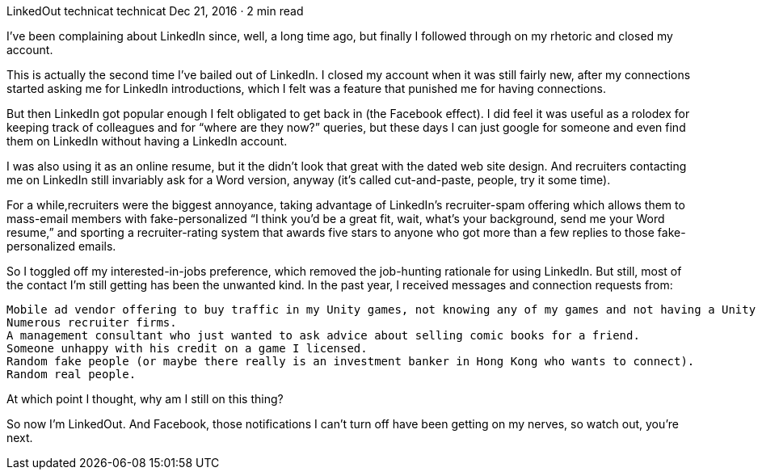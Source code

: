 LinkedOut
technicat
technicat
Dec 21, 2016 · 2 min read

I’ve been complaining about LinkedIn since, well, a long time ago, but finally I followed through on my rhetoric and closed my account.

This is actually the second time I’ve bailed out of LinkedIn. I closed my account when it was still fairly new, after my connections started asking me for LinkedIn introductions, which I felt was a feature that punished me for having connections.

But then LinkedIn got popular enough I felt obligated to get back in (the Facebook effect). I did feel it was useful as a rolodex for keeping track of colleagues and for “where are they now?” queries, but these days I can just google for someone and even find them on LinkedIn without having a LinkedIn account.

I was also using it as an online resume, but it the didn’t look that great with the dated web site design. And recruiters contacting me on LinkedIn still invariably ask for a Word version, anyway (it’s called cut-and-paste, people, try it some time).

For a while,recruiters were the biggest annoyance, taking advantage of LinkedIn’s recruiter-spam offering which allows them to mass-email members with fake-personalized “I think you’d be a great fit, wait, what’s your background, send me your Word resume,” and sporting a recruiter-rating system that awards five stars to anyone who got more than a few replies to those fake-personalized emails.

So I toggled off my interested-in-jobs preference, which removed the job-hunting rationale for using LinkedIn. But still, most of the contact I’m still getting has been the unwanted kind. In the past year, I received messages and connection requests from:

    Mobile ad vendor offering to buy traffic in my Unity games, not knowing any of my games and not having a Unity plugin and not actually offering to buy anything.
    Numerous recruiter firms.
    A management consultant who just wanted to ask advice about selling comic books for a friend.
    Someone unhappy with his credit on a game I licensed.
    Random fake people (or maybe there really is an investment banker in Hong Kong who wants to connect).
    Random real people.

At which point I thought, why am I still on this thing?

So now I’m LinkedOut. And Facebook, those notifications I can’t turn off have been getting on my nerves, so watch out, you’re next.
